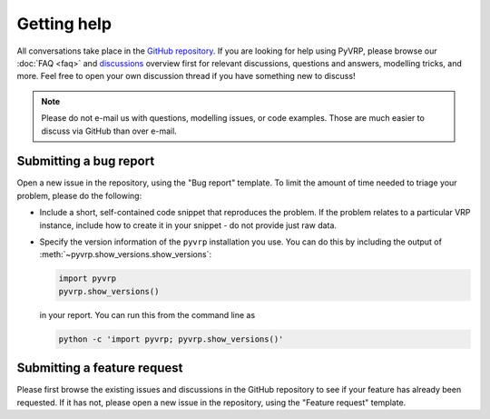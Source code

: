 Getting help
============

All conversations take place in the `GitHub repository <https://github.com/PyVRP/PyVRP/>`_.
If you are looking for help using PyVRP, please browse our :doc:`FAQ <faq>` and `discussions <https://github.com/PyVRP/PyVRP/discussions>`_ overview first for relevant discussions, questions and answers, modelling tricks, and more.
Feel free to open your own discussion thread if you have something new to discuss!

.. note::

   Please do not e-mail us with questions, modelling issues, or code examples.
   Those are much easier to discuss via GitHub than over e-mail.


Submitting a bug report
-----------------------

Open a new issue in the repository, using the "Bug report" template.
To limit the amount of time needed to triage your problem, please do the following:

- Include a short, self-contained code snippet that reproduces the problem.
  If the problem relates to a particular VRP instance, include how to create it in your snippet - do not provide just raw data.
- Specify the version information of the ``pyvrp`` installation you use.
  You can do this by including the output of :meth:`~pyvrp.show_versions.show_versions`:

  .. code-block:: python

     import pyvrp
     pyvrp.show_versions()

  in your report.
  You can run this from the command line as

  .. code-block:: shell

     python -c 'import pyvrp; pyvrp.show_versions()'


Submitting a feature request
----------------------------

Please first browse the existing issues and discussions in the GitHub repository to see if your feature has already been requested.
If it has not, please open a new issue in the repository, using the "Feature request" template.
